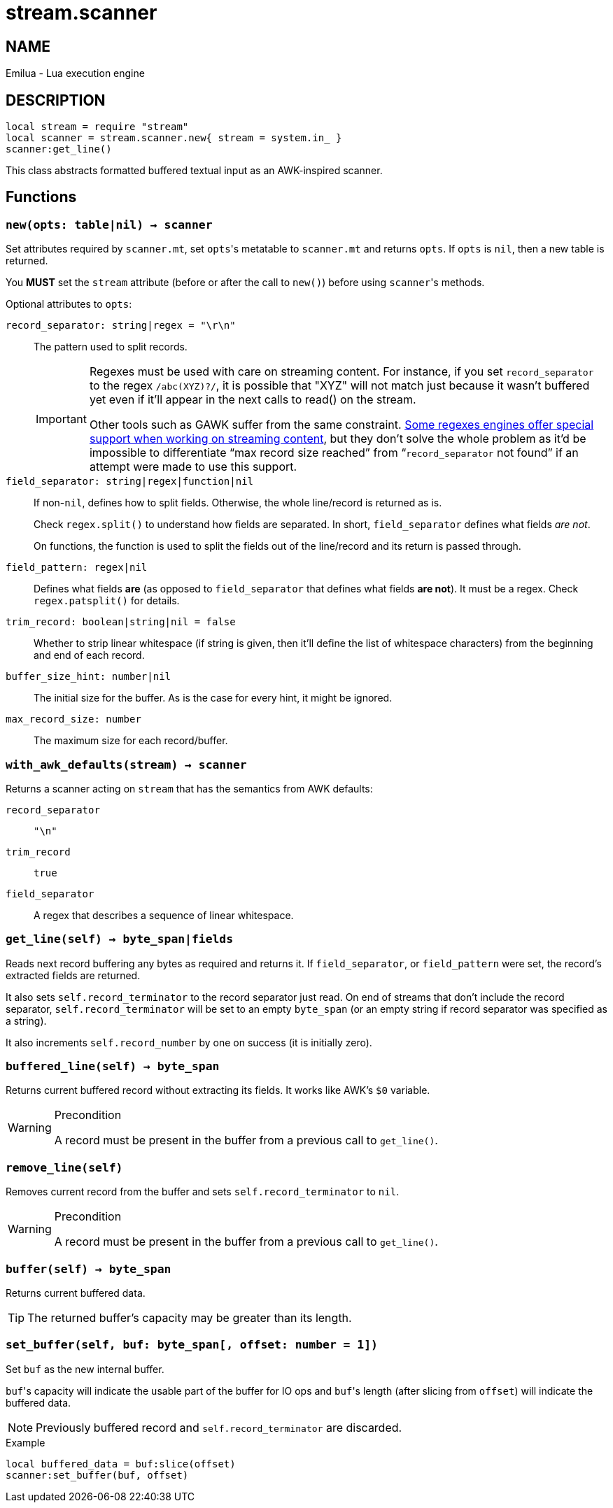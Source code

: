 = stream.scanner

ifeval::[{doctype} == manpage]

== NAME

Emilua - Lua execution engine

== DESCRIPTION

endif::[]

[source,lua]
----
local stream = require "stream"
local scanner = stream.scanner.new{ stream = system.in_ }
scanner:get_line()
----

This class abstracts formatted buffered textual input as an AWK-inspired
scanner.

== Functions

=== `new(opts: table|nil) -> scanner`

Set attributes required by `scanner.mt`, set ``opts``'s metatable to
`scanner.mt` and returns `opts`. If `opts` is `nil`, then a new table is
returned.

You *MUST* set the `stream` attribute (before or after the call to ``new()``)
before using ``scanner``'s methods.

Optional attributes to `opts`:

`record_separator: string|regex = "\r\n"`::
  The pattern used to split records.
+
[IMPORTANT]
====
Regexes must be used with care on streaming content. For instance, if you set
`record_separator` to the regex `/abc(XYZ)?/`, it is possible that "XYZ" will
not match just because it wasn't buffered yet even if it'll appear in the next
calls to read() on the stream.

Other tools such as GAWK suffer from the same
constraint. https://www.boost.org/doc/libs/1_78_0/libs/regex/doc/html/boost_regex/partial_matches.html[Some
regexes engines offer special support when working on streaming content], but
they don't solve the whole problem as it'd be impossible to differentiate “max
record size reached” from “`record_separator` not found” if an attempt were made
to use this support.
====

`field_separator: string|regex|function|nil`::
  If non-``nil``, defines how to split fields. Otherwise, the whole line/record
  is returned as is.
+
Check `regex.split()` to understand how fields are separated. In short,
`field_separator` defines what fields _are not_.
+
On functions, the function is used to split the fields out of the line/record
and its return is passed through.

`field_pattern: regex|nil`:: Defines what fields *are* (as opposed to
`field_separator` that defines what fields *are not*). It must be a regex. Check
`regex.patsplit()` for details.

`trim_record: boolean|string|nil = false`:: Whether to strip linear whitespace
(if string is given, then it'll define the list of whitespace characters) from
the beginning and end of each record.

`buffer_size_hint: number|nil`:: The initial size for the buffer. As is the case
for every hint, it might be ignored.

`max_record_size: number`:: The maximum size for each record/buffer.

=== `with_awk_defaults(stream) -> scanner`

Returns a scanner acting on `stream` that has the semantics from AWK defaults:

`record_separator`:: `"\n"`
`trim_record`:: `true`
`field_separator`:: A regex that describes a sequence of linear whitespace.

=== `get_line(self) -> byte_span|fields`

Reads next record buffering any bytes as required and returns it. If
`field_separator`, or `field_pattern` were set, the record's extracted fields
are returned.

It also sets `self.record_terminator` to the record separator just read. On end
of streams that don't include the record separator, `self.record_terminator`
will be set to an empty `byte_span` (or an empty string if record separator was
specified as a string).

It also increments `self.record_number` by one on success (it is initially
zero).

=== `buffered_line(self) -> byte_span`

Returns current buffered record without extracting its fields. It works like
AWK's `$0` variable.

[WARNING]
.Precondition
====
A record must be present in the buffer from a previous call to `get_line()`.
====

=== `remove_line(self)`

Removes current record from the buffer and sets `self.record_terminator` to
`nil`.

[WARNING]
.Precondition
====
A record must be present in the buffer from a previous call to `get_line()`.
====

=== `buffer(self) -> byte_span`

Returns current buffered data.

TIP: The returned buffer's capacity may be greater than its length.

=== `set_buffer(self, buf: byte_span[, offset: number = 1])`

Set `buf` as the new internal buffer.

``buf``'s capacity will indicate the usable part of the buffer for IO ops and
``buf``'s length (after slicing from `offset`) will indicate the buffered data.

NOTE: Previously buffered record and `self.record_terminator` are discarded.

.Example

[source,cpp]
----
local buffered_data = buf:slice(offset)
scanner:set_buffer(buf, offset)
----
